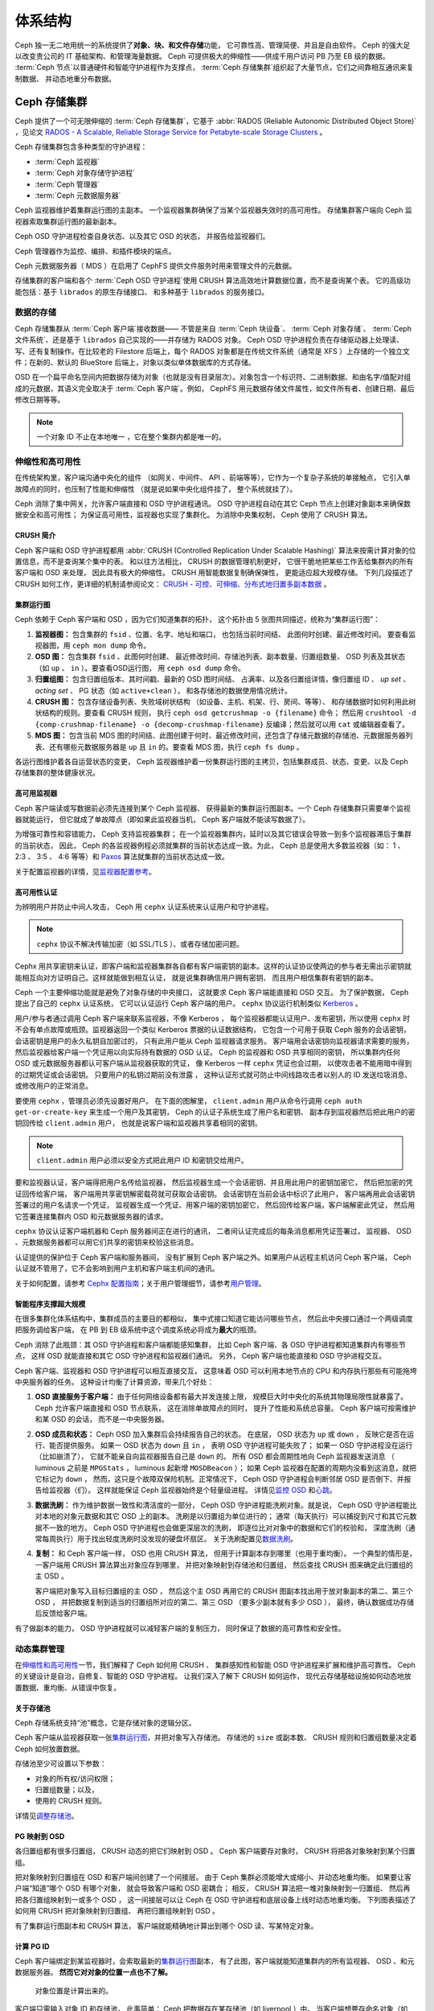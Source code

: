 ==========
 体系结构
==========
.. Architecture

Ceph 独一无二地用统一的系统提供了\ **对象、块、和文件存储**\ 功能，
它可靠性高、管理简便、并且是自由软件。
Ceph 的强大足以改变贵公司的 IT 基础架构、和管理海量数据。
Ceph 可提供极大的伸缩性——供成千用户访问 PB 乃至 EB 级的数据。
:term:`Ceph 节点`\ 以普通硬件和智能守护进程作为支撑点，
:term:`Ceph 存储集群`\ 组织起了大量节点，它们之间靠相互通讯来复制数据、
并动态地重分布数据。

.. image:: images/stack.png


Ceph 存储集群
=============
.. The Ceph Storage Cluster

Ceph 提供了一个可无限伸缩的 :term:`Ceph 存储集群`\ ，它基于 \
:abbr:`RADOS (Reliable Autonomic Distributed Object Store)` ，\
见论文 `RADOS - A Scalable, Reliable Storage Service for Petabyte-scale Storage Clusters`_ 。

Ceph 存储集群包含多种类型的守护进程：

- :term:`Ceph 监视器`
- :term:`Ceph 对象存储守护进程`
- :term:`Ceph 管理器`
- :term:`Ceph 元数据服务器`

.. ditaa::

            +---------------+ +---------------+ +---------------+ +---------------+ 
            |      OSDs     | |    Monitors   | |    Managers   | |      MDS      |
            +---------------+ +---------------+ +---------------+ +---------------+ 

Ceph 监视器维护着集群运行图的主副本。
一个监视器集群确保了当某个监视器失效时的高可用性。
存储集群客户端向 Ceph 监视器索取集群运行图的最新副本。

Ceph OSD 守护进程检查自身状态、以及其它 OSD 的状态，
并报告给监视器们。

Ceph 管理器作为监控、编排、和插件模块的端点。

Ceph 元数据服务器（ MDS ）在启用了 CephFS 提供文件服务时\
用来管理文件的元数据。

存储集群的客户端和各个 :term:`Ceph OSD 守护进程`\
使用 CRUSH 算法高效地计算数据位置，而不是查询某个表。
它的高级功能包括：基于 ``librados`` 的原生存储接口、
和多种基于 ``librados`` 的服务接口。



数据的存储
----------
.. Storing Data

Ceph 存储集群从 :term:`Ceph 客户端`\ 接收数据——
不管是来自 :term:`Ceph 块设备`\ 、 :term:`Ceph 对象存储`\ 、
:term:`Ceph 文件系统`\ 、还是基于 ``librados`` 自己实现的\
——并存储为 RADOS 对象。 Ceph OSD 守护进程负责在存储驱动器上\
处理读、写、还有复制操作。在比较老的 Filestore 后端上，\
每个 RADOS 对象都是在传统文件系统（通常是 XFS ）上\
存储的一个独立文件；在新的、默认的 BlueStore 后端上，\
对象以类似单体数据库的方式存储。

.. ditaa::

           /-----\       +-----+       +-----+
           | obj |------>| {d} |------>| {s} |
           \-----/       +-----+       +-----+
   
            Object         OSD          Drive

OSD 在一个扁平命名空间内把数据存储为对象\
（也就是没有目录层次）。对象包含一个标识符、二进制数据、\
和由名字/值配对组成的元数据，其语义完全取决于
:term:`Ceph 客户端`\ 。例如， CephFS 用元数据存储文件属性，\
如文件所有者、创建日期、最后修改日期等等。


.. ditaa::

           /------+------------------------------+----------------\
           | ID   | Binary Data                  | Metadata       |
           +------+------------------------------+----------------+
           | 1234 | 0101010101010100110101010010 | name1 = value1 |
           |      | 0101100001010100110101010010 | name2 = value2 |
           |      | 0101100001010100110101010010 | nameN = valueN |
           \------+------------------------------+----------------/

.. note:: 一个对象 ID 不止在本地唯一 ，它在整个集群内都是唯一\
   的。



.. index:: architecture; high availability, scalability

伸缩性和高可用性
----------------
.. Scalability and High Availability

在传统架构里，客户端沟通中央化的组件
（如网关、中间件、 API 、前端等等），它作为一个复杂子系统的单接触点，
它引入单故障点的同时，也压制了性能和伸缩性
（就是说如果中央化组件挂了，
整个系统就挂了）。

Ceph 消除了集中网关，允许客户端直接和 OSD 守护进程通讯。
OSD 守护进程自动在其它 Ceph 节点上创建对象副本来\
确保数据安全和高可用性；
为保证高可用性，监视器也实现了集群化。
为消除中央集权制， Ceph 使用了 CRUSH 算法。


.. index:: CRUSH; architecture

CRUSH 简介
~~~~~~~~~~
.. CRUSH Introduction

Ceph 客户端和 OSD 守护进程都用 \
:abbr:`CRUSH (Controlled Replication Under Scalable Hashing)` 算法\
来按需计算对象的位置信息，而不是查询某个集中的表。
和以往方法相比， CRUSH 的数据管理机制更好，
它很干脆地把某些工作丢给集群内的所有客户端和 OSD 来处理，
因此具有极大的伸缩性。 CRUSH 用智能数据复制确保弹性，
更能适应超大规模存储。
下列几段描述了 CRUSH 如何工作，更详细的机制请参阅论文：
`CRUSH - 可控、可伸缩、分布式地归置多副本数据`_ 。


.. index:: architecture; cluster map

集群运行图
~~~~~~~~~~
.. Cluster Map

Ceph 依赖于 Ceph 客户端和 OSD ，因为它们知道集群的拓扑，
这个拓扑由 5 张图共同描述，统称为“集群运行图”：

#. **监视器图：** 包含集群的 ``fsid`` 、位置、名字、地址和端口，
   也包括当前时间结、
   此图何时创建、最近修改时间。
   要查看监视器图，用 ``ceph mon dump`` 命令。

#. **OSD 图：** 包含集群 ``fsid`` 、此图何时创建、
   最近修改时间、存储池列表、副本数量、归置组数量、 OSD 列表\
   及其状态（如 ``up`` 、 ``in`` ）。要查看OSD运行图，
   用 ``ceph osd dump`` 命令。

#. **归置组图：** 包含归置组版本、其时间戳、最新的 OSD 图时间结、
   占满率、以及各归置组详情，像归置组 ID 、 `up set` 、
   `acting set` 、 PG 状态（如 ``active+clean`` ），
   和各存储池的数据使用情况统计。

#. **CRUSH 图：** 包含存储设备列表、失败域树状结构
   （如设备、主机、机架、行、房间、等等）、
   和存储数据时如何利用此树状结构的规则。要查看 CRUSH 规则，
   执行 ``ceph osd getcrushmap -o {filename}`` 命令；
   然后用 ``crushtool -d {comp-crushmap-filename} -o {decomp-crushmap-filename}``
   反编译；然后就可以用 ``cat`` 或编辑器查看了。

#. **MDS 图：** 包含当前 MDS 图的时间结、此图创建于何时、\
   最近修改时间，还包含了存储元数据的存储池、元数据服务器\
   列表、还有哪些元数据服务器是 ``up`` 且 ``in`` 的。要查看
   MDS 图，执行 ``ceph fs dump`` 。

各运行图维护着各自运营状态的变更， Ceph 监视器维护着一份\
集群运行图的主拷贝，包括集群成员、状态、变更、以及
Ceph 存储集群的整体健康状况。


.. index:: high availability; monitor architecture

高可用监视器
~~~~~~~~~~~~
.. High Availability Monitors

Ceph 客户端读或写数据前必须先连接到某个 Ceph 监视器、
获得最新的集群运行图副本。一个 Ceph 存储集群只需要单个监视器就能运行，
但它就成了单故障点（即如果此监视器当机， Ceph 客户端就不能读写数据了）。

为增强可靠性和容错能力， Ceph 支持监视器集群；
在一个监视器集群内，延时以及其它错误会导致一到多个监视器滞后于集群的当前状态，
因此， Ceph 的各监视器例程必须就集群的当前状态达成一致。为此，
Ceph 总是使用大多数监视器（如： 1 、 2:3 、 3:5 、 4:6 等等）\
和 `Paxos`_ 算法就集群的当前状态达成一致。

关于配置监视器的详情，见\ `监视器配置参考`_\ 。


.. index:: architecture; high availability authentication

高可用性认证
~~~~~~~~~~~~
.. High Availability Authentication

为辨明用户并防止中间人攻击， Ceph 用 ``cephx`` 认证系统来\
认证用户和守护进程。

.. note:: ``cephx`` 协议不解决传输加密（如 SSL/TLS ）、或者\
   存储加密问题。

Cephx 用共享密钥来认证，即客户端和监视器集群各自都有\
客户端密钥的副本。这样的认证协议使两边的参与者无需出示密钥\
就能相互向对方证明自己。这样就能做到相互认证，
就是说集群确信用户拥有密钥、
而且用户相信集群有密钥的副本。

Ceph 一个主要伸缩功能就是避免了对象存储的中央接口，
这就要求 Ceph 客户端能直接和 OSD 交互。
为了保护数据， Ceph 提出了自己的 ``cephx`` 认证系统，
它可以认证运行 Ceph 客户端的用户。
``cephx`` 协议运行机制类似 `Kerberos`_ 。

用户/参与者通过调用 Ceph 客户端来联系监视器，不像 Kerberos ，
每个监视器都能认证用户、发布密钥，所以使用 ``cephx`` 时\
不会有单点故障或瓶颈。监视器返回一个\
类似 Kerberos 票据的认证数据结构，
它包含一个可用于获取 Ceph 服务的会话密钥，
会话密钥是用户的永久私钥自加密过的，
只有此用户能从 Ceph 监视器请求服务。
客户端用会话密钥向监视器请求需要的服务，
然后监视器给客户端一个凭证用以向实际持有数据的 OSD 认证。
Ceph 的监视器和 OSD 共享相同的密钥，
所以集群内任何 OSD 或元数据服务器都认可客户端从监视器获取的凭证，
像 Kerberos 一样 ``cephx`` 凭证也会过期，
以使攻击者不能用暗中得到的过期凭证或会话密钥。
只要用户的私钥过期前没有泄露 ，
这种认证形式就可防止中间线路攻击者以别人的 ID 发送垃圾消息、
或修改用户的正常消息。

要使用 ``cephx`` ，管理员必须先设置好用户。
在下面的图解里， ``client.admin`` 用户从命令行调用 ``ceph auth get-or-create-key``
来生成一个用户及其密钥， Ceph 的认证子系统生成了用户名和密钥、
副本存到监视器然后把此用户的密钥回传给 ``client.admin`` 用户，
也就是说客户端和监视器共享着相同的密钥。

.. note:: ``client.admin`` 用户必须以安全方式把此用户 ID 和\
   密钥交给用户。


.. ditaa::

           +---------+     +---------+
           | Client  |     | Monitor |
           +---------+     +---------+
                |  request to   |
                | create a user |
                |-------------->|----------+ create user
                |               |          | and
                |<--------------|<---------+ store key
                | transmit key  |
                |               |



要和监视器认证，客户端得把用户名传给监视器，
然后监视器生成一个会话密钥、并且用此用户的密钥加密它，
然后把加密的凭证回传给客户端，
客户端用共享密钥解密载荷就可获取会话密钥。
会话密钥在当前会话中标识了此用户，
客户端再用此会话密钥签署过的用户名请求一个凭证，
监视器生成一个凭证、用客户端的密钥加密它，
然后回传给客户端，客户端解密此凭证，
然后用它签署连接集群内 OSD 和元数据服务器的请求。


.. ditaa::

           +---------+     +---------+
           | Client  |     | Monitor |
           +---------+     +---------+
                |  authenticate |
                |-------------->|----------+ generate and
                |               |          | encrypt
                |<--------------|<---------+ session key
                | transmit      |
                | encrypted     |
                | session key   |
                |               |
                |-----+ decrypt |
                |     | session |
                |<----+ key     |
                |               |
                |  req. ticket  |
                |-------------->|----------+ generate and
                |               |          | encrypt
                |<--------------|<---------+ ticket
                | recv. ticket  |
                |               |
                |-----+ decrypt |
                |     | ticket  |
                |<----+         |



``cephx`` 协议认证客户端机器和 Ceph 服务器间正在进行的通讯，
二者间认证完成后的每条消息都用凭证签署过，
监视器、 OSD 、元数据服务器都可以用它们共享的密钥来校验这些消息。


.. ditaa::

           +---------+     +---------+     +-------+     +-------+
           |  Client |     | Monitor |     |  MDS  |     |  OSD  |
           +---------+     +---------+     +-------+     +-------+
                |  request to   |              |             |
                | create a user |              |             |
                |-------------->| mon and      |             |
                |<--------------| client share |             |
                |    receive    | a secret.    |             |
                | shared secret |              |             |
                |               |<------------>|             |
                |               |<-------------+------------>|
                |               | mon, mds,    |             |
                | authenticate  | and osd      |             |
                |-------------->| share        |             |
                |<--------------| a secret     |             |
                |  session key  |              |             |
                |               |              |             |
                |  req. ticket  |              |             |
                |-------------->|              |             |
                |<--------------|              |             |
                | recv. ticket  |              |             |
                |               |              |             |
                |   make request (CephFS only) |             |
                |----------------------------->|             |
                |<-----------------------------|             |
                | receive response (CephFS only)             |
                |                                            |
                |                make request                |
                |------------------------------------------->|
                |<-------------------------------------------|
                               receive response


认证提供的保护位于 Ceph 客户端和服务器间，
没有扩展到 Ceph 客户端之外。如果用户从远程主机访问 Ceph 客户端，
Ceph 认证就不管用了，它不会影响到用户主机和客户端主机间的通讯。

关于如何配置，请参考 `Cephx 配置指南`_\ ；关于用户管理细节，\
请参考\ `用户管理`_\ 。


.. index:: architecture; smart daemons and scalability

智能程序支撑超大规模
~~~~~~~~~~~~~~~~~~~~
.. Smart Daemons Enable Hyperscale

在很多集群化体系结构中，集群成员的主要目的都相似，
集中式接口知道它能访问哪些节点，
然后此中央接口通过一个两级调度把服务调给客户端，
在 PB 到 EB 级系统中这个调度系统必将成为\ **最大**\ 的瓶颈。

Ceph 消除了此瓶颈：其 OSD 守护进程和客户端都能感知集群，
比如 Ceph 客户端、各 OSD 守护进程都知道集群内有哪些节点，
这样 OSD 就能直接和其它 OSD 守护进程和监视器们通讯。
另外， Ceph 客户端也能直接和 OSD 守护进程交互。

Ceph 客户端、监视器和 OSD 守护进程可以相互直接交互，
这意味着 OSD 可以利用本地节点的 CPU 和内存\
执行那些有可能拖垮中央服务器的任务。
这种设计均衡了计算资源，带来几个好处：

#. **OSD 直接服务于客户端：** 由于任何网络设备都有最大并发连接上限，
   规模巨大时中央化的系统其物理局限性就暴露了。
   Ceph 允许客户端直接和 OSD 节点联系，
   这在消除单故障点的同时，
   提升了性能和系统总容量。
   Ceph 客户端可按需维护和某 OSD 的会话，
   而不是一中央服务器。

#. **OSD 成员和状态：** Ceph OSD 加入集群后会持续报告自己的状态。
   在底层， OSD 状态为 ``up`` 或 ``down`` ，
   反映它是否在运行、能否提供服务。
   如果一 OSD 状态为 ``down`` 且 ``in`` ，
   表明 OSD 守护进程可能失败了；
   如果一 OSD 守护进程没在运行（比如崩溃了），
   它就不能亲自向监视器报告自己是 ``down`` 的。
   所有 OSD 都会周期性地向 Ceph 监视器发送消息
   （ luminous 之前是 ``MPGStats`` ， luminous 起新增 ``MOSDBeacon`` ）；
   如果 Ceph 监视器在配置的周期内没看到这消息，就把它标记为 ``down`` ，
   然而，这只是个故障双保险机制。正常情况下，
   Ceph OSD 守护进程会判断邻居 OSD 是否倒下、并报告给监视器（们）。
   这样就能保证 Ceph 监视器始终是个轻量级进程。
   详情见\ `监控 OSD`_ 和\ `心跳`_\ 。

#. **数据洗刷：** 作为维护数据一致性和清洁度的一部分，
   Ceph OSD 守护进程能洗刷对象。就是说，
   Ceph OSD 守护进程能比对本地的对象元数据和其它 OSD 上的副本。
   洗刷是以归置组为单位进行的；
   通常（每天执行）可以捕捉到尺寸和其它元数据不一致的地方。
   Ceph OSD 守护进程也会做更深层次的洗刷，
   即逐位比对对象中的数据和它们的校验和，
   深度洗刷（通常每周执行）用于找出轻度洗刷时没发现的硬盘坏扇区。
   关于洗刷配置见\ `数据洗刷`_\ 。

#. **复制：** 和 Ceph 客户端一样， OSD 也用 CRUSH 算法，
   但用于计算副本存到哪里（也用于重均衡）。
   一个典型的情形是，
   一客户端用 CRUSH 算法算出对象应存到哪里，
   并把对象映射到存储池和归置组，
   然后查找 CRUSH 图来确定此归置组的主 OSD 。

   客户端把对象写入目标归置组的主 OSD ，
   然后这个主 OSD 再用它的 CRUSH 图副本\
   找出用于放对象副本的第二、第三个 OSD ，
   并把数据复制到适当的归置组所对应的第二、第三 OSD
   （要多少副本就有多少 OSD ），
   最终，确认数据成功存储后反馈给客户端。


.. ditaa::

             +----------+
             |  Client  |
             |          |
             +----------+
                 *  ^
      Write (1)  |  |  Ack (6)
                 |  |
                 v  *
            +-------------+
            | Primary OSD |
            |             |
            +-------------+
              *  ^   ^  *
    Write (2) |  |   |  |  Write (3)
       +------+  |   |  +------+
       |  +------+   +------+  |
       |  | Ack (4)  Ack (5)|  |
       v  *                 *  v
 +---------------+   +---------------+
 | Secondary OSD |   | Tertiary OSD  |
 |               |   |               |
 +---------------+   +---------------+

有了做副本的能力， OSD 守护进程就可以减轻客户端的复制压力，
同时保证了数据的高可靠性和安全性。


动态集群管理
------------
.. Dynamic Cluster Management

在\ `伸缩性和高可用性`_\ 一节，我们解释了 Ceph 如何用 CRUSH 、
集群感知性和智能 OSD 守护进程来扩展和维护高可靠性。
Ceph 的关键设计是自治，自修复、智能的 OSD 守护进程。
让我们深入了解下 CRUSH 如何运作，
现代云存储基础设施如何动态地放置数据、重均衡、从错误中恢复。


.. index:: architecture; pools

关于存储池
~~~~~~~~~~
.. About Pools

Ceph 存储系统支持“池”概念，它是存储对象的逻辑分区。

Ceph 客户端从监视器获取一张\ `集群运行图`_\ ，并把对象写入存储池。
存储池的 ``size`` 或副本数、 CRUSH 规则和归置组数量决定着
Ceph 如何放置数据。

.. ditaa::

            +--------+  Retrieves  +---------------+
            | Client |------------>|  Cluster Map  |
            +--------+             +---------------+
                 |
                 v      Writes
              /-----\
              | obj |
              \-----/
                 |      To
                 v
            +--------+           +---------------+
            |  Pool  |---------->|  CRUSH Rule   |
            +--------+  Selects  +---------------+


存储池至少可设置以下参数：

- 对象的所有权/访问权限；
- 归置组数量；以及，
- 使用的 CRUSH 规则。

详情见\ `调整存储池`_\ 。


.. index:: architecture; placement group mapping

PG 映射到 OSD
~~~~~~~~~~~~~
.. Mapping PGs to OSDs

各归置组都有很多归置组， CRUSH 动态的把它们映射到 OSD 。
Ceph 客户端要存对象时， CRUSH 将把各对象映射到某个归置组。

把对象映射到归置组在 OSD 和客户端间创建了一个间接层。
由于 Ceph 集群必须能增大或缩小、并动态地重均衡。
如果要让客户端“知道”哪个 OSD 有哪个对象，
就会导致客户端和 OSD 密耦合；
相反， CRUSH 算法把一堆对象映射到一归置组、
然后再把各归置组映射到一或多个 OSD ，
这一间接层可以让 Ceph 在 OSD 守护进程和底层设备上线时动态地重均衡。
下列图表描述了如何用 CRUSH 把对象映射到归置组、
再把归置组映射到 OSD 。

.. ditaa::

           /-----\  /-----\  /-----\  /-----\  /-----\
           | obj |  | obj |  | obj |  | obj |  | obj |
           \-----/  \-----/  \-----/  \-----/  \-----/
              |        |        |        |        |
              +--------+--------+        +---+----+
              |                              |
              v                              v
   +-----------------------+      +-----------------------+
   |  Placement Group #1   |      |  Placement Group #2   |
   |                       |      |                       |
   +-----------------------+      +-----------------------+
               |                              |
               |      +-----------------------+---+
        +------+------+-------------+             |
        |             |             |             |
        v             v             v             v
   /----------\  /----------\  /----------\  /----------\
   |          |  |          |  |          |  |          |
   |  OSD #1  |  |  OSD #2  |  |  OSD #3  |  |  OSD #4  |
   |          |  |          |  |          |  |          |
   \----------/  \----------/  \----------/  \----------/

有了集群运行图副本和 CRUSH 算法，
客户端就能精确地计算出到哪个 OSD 读、写某特定对象。


.. index:: architecture; calculating PG IDs

计算 PG ID
~~~~~~~~~~
.. Calculating PG IDs

Ceph 客户端绑定到某监视器时，会索取最新的\ `集群运行图`_\ 副本，
有了此图，客户端就能知道集群内的所有监视器、 OSD 、和元数据服务器。
**然而它对对象的位置一点也不了解。**

.. epigraph::

	对象位置是计算出来的。


客户端只需输入对象 ID 和存储池，
此事简单： Ceph 把数据存在某存储池（如 liverpool ）中。
当客户端想要存命名对象（如 john 、 paul 、 george 、 ringo 等等）时，
它用对象名计算归置组（一个哈希值）、 OSD 号、存储池。
Ceph 按下列步骤计算 PG ID 。

#. 客户端输入存储池名和对象 ID （如 pool="liverpool" 和
   object-id="john" ）；
#. CRUSH 拿到对象 ID 并哈希它；
#. CRUSH 用 OSD 数（如 ``58`` ）对哈希值取模，这就是归置组 ID ；
#. CRUSH 根据存储池名取得存储池 ID （如liverpool = ``4`` ）；
#. CRUSH 把存储池 ID 加到PG ID（如 ``4.58`` ）之前。

计算对象位置远快于查询定位， \
:abbr:`CRUSH (Controlled Replication Under Scalable Hashing)`
算法允许客户端计算对象\ *应该*\ 存到哪里，并允许客户端连接\
存储此主 OSD 来存储或检索对象。


.. index:: architecture; PG Peering

互联和子集
~~~~~~~~~~
.. Peering and Sets

在前面的章节中，我们注意到 OSD 守护进程相互检查心跳并回馈给监视器；
它们的另一行为叫“互联（ peering ）”，
这是一种把一归置组内所有对象（及其元数据）所在的 OSD
带到一致状态的过程。
事实上， OSD 守护进程会向监视器\ `报告互联失败`_\ ，
互联问题一般会自行恢复，
然而如果问题一直持续，
你也许得参照\ `互联失败排障`_\ 解决。

.. Note:: 对状态达成一致并不意味着 PG 持有最新内容。

Ceph 存储集群被设计为至少存储两份（即 ``size = 2`` ），
这是保证数据安全的最小需求。
为保证高可靠性， Ceph 存储集群应该至少保存一对象的两个副本
（如 ``size = 3`` 且 ``min size = 2`` ），
这样才能在 ``degraded`` 状态下持续运行的同时、仍然能维持数据安全。

回想前面\ `智能程序支撑超大规模`_\ 中的图表，
我们没明确地提 OSD 守护进程的名字（如 ``osd.0`` 、 ``osd.1`` 等等），
而是称之为\ *主*\ 、\ *次*\ 、以此类推。按惯例，
*主 OSD* 是 *Acting set* 中的第一个 OSD ，
而且它负责协调各归置组的互联进程，
所以称之为\ *主 OSD* ；也\ *只有它*\ 会接受客户端\
到某归置组的初始写入请求。

当一系列 OSD 负责一归置组时，
这一系列的 OSD 就成为一个 *Acting Set* 。
一个 *acting set* 可对应当前负责此归置组的一些 OSD ，
或者说一些 OSD 在一些时间结上负责某个特定归置组。

OSD 守护进程作为 *acting set* 的一部分，
不一定总在 ``up`` 状态。当一 OSD 在 *acting set* 中是 ``up`` 状态时，
它就是 ``up set`` 的一部分。 ``up set`` 是个重要特征，
因为某 OSD 失败时 Ceph 会把 PG 映射到其他 OSD 。

.. note:: 在某 PG 的 *acting set* 中包含了 ``osd.25`` 、 ``osd.32``
   和 ``osd.61`` ，第一个 ``osd.25`` 是主 OSD ，如果它失败了，
   第二个 ``osd.32`` 就成为主 OSD ，
   ``osd.25`` 会被移出 *up set* 。


.. index:: architecture; Rebalancing

重均衡
~~~~~~
.. Rebalancing

你向 Ceph 存储集群新增一 OSD 守护进程时，
集群运行图就要用新增的 OSD 更新。回想\ `计算 PG ID`_ ，
这个动作会更改集群运行图，
因此也改变了对象位置，因为计算时的输入条件变了。
下面的图描述了重均衡过程（此图很粗略，
因为在大型集群里变动幅度小的多），
是其中的一些而不是所有 PG 都从已有 OSD （ OSD 1 和 2 ）迁移到新 OSD （ OSD 3 ）。
即使在重均衡中， CRUSH 都是稳定的，很多归置组仍维持最初的配置，
且各 OSD 都腾出了些空间，
所以重均衡完成后新 OSD 上不会有到突增负载。


.. ditaa::

           +--------+     +--------+
   Before  |  OSD 1 |     |  OSD 2 |
           +--------+     +--------+
           |  PG #1 |     | PG #6  |
           |  PG #2 |     | PG #7  |
           |  PG #3 |     | PG #8  |
           |  PG #4 |     | PG #9  |
           |  PG #5 |     | PG #10 |
           +--------+     +--------+

           +--------+     +--------+     +--------+
    After  |  OSD 1 |     |  OSD 2 |     |  OSD 3 |
           +--------+     +--------+     +--------+
           |  PG #1 |     | PG #7  |     |  PG #3 |
           |  PG #2 |     | PG #8  |     |  PG #6 |
           |  PG #4 |     | PG #10 |     |  PG #9 |
           |  PG #5 |     |        |     |        |
           |        |     |        |     |        |
           +--------+     +--------+     +--------+


.. index:: architecture; Data Scrubbing

数据一致性
~~~~~~~~~~
.. Data Consistency

作为维护数据一致性和清洁度的一种职能，
OSD 也会洗刷归置组内的对象，也就是说，
OSD 会比较归置组内位于不同 OSD 上同一对象副本的元数据。\
洗刷（通常每天执行）是为捕获 OSD 缺陷和文件系统错误，\
通常能反映出硬件问题；OSD 也会进行深度洗刷：\
按位比较对象内的数据；深度洗刷（通常每周执行）是为了\
捕捉在轻度洗刷时没有出现的、驱动器上的坏块。

关于数据洗刷的配置见\ `数据洗刷`_\ 。




.. index:: erasure coding

纠删编码
--------
.. Erasure Coding

纠删码存储池把各对象存储为 ``K+M`` 个数据块，
其中有 ``K`` 个数据块和 ``M`` 个编码块。
此存储池的尺寸为 ``K+M`` ，这样各块被存储到位于 acting set 中的 OSD ，
块的位置也作为对象属性保存下来了。

比如，可以创建一个使用 5 个 OSD 的纠删码存储池\
（ ``K+M = 5`` ）并能容忍其中两个丢失（ ``M = 2`` ）。


读出和写入编码块
~~~~~~~~~~~~~~~~
.. Reading and Writing Encoded Chunks

当包含 ``ABCDEFGHI`` 的对象 **NYAN** 被写入存储池时，
纠删编码功能把内容分割为三个数据块，只是简单地切割为三份：
第一份包含 ``ABC`` 、第二份是 ``DEF`` 、最后是 ``GHI`` ，
若内容长度不是 ``K`` 的倍数则需填充；
此功能还会创建两个编码块：第四个是 ``YXY`` 、第五个是 ``QGC`` ，
各块分别存入 acting set 中的 OSD 内。
这些块以相同的名字（ **NYAN** ）存入对象、但是位于不同的 OSD 上；
分块顺序也必须保留，被存储为对象的一个属性（ ``shard_t`` ）追加到名字后面。
包含 ``ABC`` 的块 1 存储在 **OSD5** 上、
包含 ``YXY`` 的块 4 存储在 **OSD3** 上。


.. ditaa::

                            +-------------------+
                       name |       NYAN        |
                            +-------------------+
                    content |     ABCDEFGHI     |
                            +--------+----------+
                                     |
                                     |
                                     v
                              +------+------+
              +---------------+ encode(3,2) +-----------+
              |               +--+--+---+---+           |
              |                  |  |   |               |
              |          +-------+  |   +-----+         |
              |          |          |         |         |
           +--v---+   +--v---+   +--v---+  +--v---+  +--v---+
     name  | NYAN |   | NYAN |   | NYAN |  | NYAN |  | NYAN |
           +------+   +------+   +------+  +------+  +------+
    shard  |  1   |   |  2   |   |  3   |  |  4   |  |  5   |
           +------+   +------+   +------+  +------+  +------+
  content  | ABC  |   | DEF  |   | GHI  |  | YXY  |  | QGC  |
           +--+---+   +--+---+   +--+---+  +--+---+  +--+---+
              |          |          |         |         |
              |          |          v         |         |
              |          |       +--+---+     |         |
              |          |       | OSD1 |     |         |
              |          |       +------+     |         |
              |          |                    |         |
              |          |       +------+     |         |
              |          +------>| OSD2 |     |         |
              |                  +------+     |         |
              |                               |         |
              |                  +------+     |         |
              |                  | OSD3 |<----+         |
              |                  +------+               |
              |                                         |
              |                  +------+               |
              |                  | OSD4 |<--------------+
              |                  +------+
              |
              |                  +------+
              +----------------->| OSD5 |
                                 +------+


从纠删码存储池中读取 **NYAN** 对象时，解码功能会读取三个块：
包含 ``ABC`` 的块 1 ，包含 ``GHI`` 的块 3 和\
包含 ``YXY`` 的块 4 ，然后重建对象的原始内容 ``ABCDEFGHI`` 。
解码功能被告知块 2 和 5 丢失了（被称为“擦除”），
块 5 不可读是因为 **OSD4** 出局了；
**OSD2** 是最慢的，其数据未被采纳。
只要有三块读出就可以成功调用解码功能。

.. ditaa::

	                         +-------------------+
	                    name |       NYAN        |
	                         +-------------------+
	                 content |     ABCDEFGHI     |
	                         +---------+---------+
	                                   ^
	                                   |
	                                   |
	                           +-------+-------+
	                           |  decode(3,2)  |
	            +------------->+  erasures 2,5 +<-+
	            |              |               |  |
	            |              +-------+-------+  |
	            |                      ^          |
	            |                      |          |
	            |                      |          |
	         +--+---+   +------+   +---+--+   +---+--+
	   name  | NYAN |   | NYAN |   | NYAN |   | NYAN |
	         +------+   +------+   +------+   +------+
	  shard  |  1   |   |  2   |   |  3   |   |  4   |
	         +------+   +------+   +------+   +------+
	content  | ABC  |   | DEF  |   | GHI  |   | YXY  |
	         +--+---+   +--+---+   +--+---+   +--+---+
	            ^          .          ^          ^
	            |    TOO   .          |          |
	            |    SLOW  .       +--+---+      |
	            |          ^       | OSD1 |      |
	            |          |       +------+      |
	            |          |                     |
	            |          |       +------+      |
	            |          +-------| OSD2 |      |
	            |                  +------+      |
	            |                                |
	            |                  +------+      |
	            |                  | OSD3 |------+
	            |                  +------+
	            |
	            |                  +------+
	            |                  | OSD4 | OUT
	            |                  +------+
	            |
	            |                  +------+
	            +------------------| OSD5 |
	                               +------+


被中断的完全重写
~~~~~~~~~~~~~~~~
.. Interrupted Full Writes

在纠删码存储池中， up set 中的主 OSD 接受所有写操作，
它负责把载荷编码为 ``K+M`` 个块并发送给其它 OSD 。
它也负责维护归置组日志的一份权威版本。

在下图中，已创建了一个参数为 ``K = 2, M = 1`` 的\
纠删编码归置组，存储在三个 OSD 上，两个存储 ``K`` 、
一个存 ``M`` 。此归置组的 acting set 由 **OSD 1** 、 **OSD 2** 、
**OSD 3** 组成。一个对象已被编码并存进了各 OSD ：
块 ``D1v1`` （即数据块号为 1 ，版本为 1 ）在 **OSD 1** 上、
``D2v1`` 在 **OSD 2** 上、 ``C1v1`` （即编码块号为 1 ，
版本为 1 ）在 **OSD 3** 上。各 OSD 上的归置组日志都相同\
（即 ``1,1`` ，表明 epoch 为 1 ，版本为 1 ）。


.. ditaa::

     Primary OSD

   +-------------+
   |    OSD 1    |             +-------------+
   |         log |  Write Full |             |
   |  +----+     |<------------+ Ceph Client |
   |  |D1v1| 1,1 |      v1     |             |
   |  +----+     |             +-------------+
   +------+------+
          |
          |
          |          +-------------+
          |          |    OSD 2    |
          |          |         log |
          +--------->+  +----+     |
          |          |  |D2v1| 1,1 |
          |          |  +----+     |
          |          +-------------+
          |
          |          +-------------+
          |          |    OSD 3    |
          |          |         log |
          +--------->|  +----+     |
                     |  |C1v1| 1,1 |
                     |  +----+     |
                     +-------------+

**OSD 1** 是主的，它从客户端收到了 **WRITE FULL** 请求，\
这意味着净载荷将会完全取代此对象，而非部分覆盖。\
此对象的版本 2 （ v2 ）将被创建以取代版本 1 （ v1 ）。
**OSD 1** 把净载荷编码为三块： ``D1v2`` （即数据块号 1 、版本 2 ）将存入 **OSD 1** 、
``D2v2`` 在 **OSD 2** 上、
``C1v2`` （即编码块号 1 版本 2 ）在 **OSD 3** 上，\
各块分别被发往目标 OSD ，包括主 OSD ，\
它除了存储块还负责处理写操作和维护归置组日志的权威版本。\
当某个 OSD 收到写入块的指令消息后，\
它也会新建一条归置组日志来反映变更，比如，\
在 **OSD 3** 存储 ``C1v2`` 时它也会把 ``1,2``
（即 epoch 为 1 、版本为 2 ）写入它自己的日志。\
因为 OSD 们是异步工作的，当某些块还“飞着”时（像 ``D2v2`` ），\
其它的可能已经被确认并持久化到驱动器上了\
（像 ``C1v1`` 和 ``D1v1`` ）。

.. ditaa::

     Primary OSD

   +-------------+
   |    OSD 1    |
   |         log |
   |  +----+     |             +-------------+
   |  |D1v2| 1,2 |  Write Full |             |
   |  +----+     +<------------+ Ceph Client |
   |             |      v2     |             |
   |  +----+     |             +-------------+
   |  |D1v1| 1,1 |
   |  +----+     |
   +------+------+
          |
          |
          |           +------+------+
          |           |    OSD 2    |
          |  +------+ |         log |
          +->| D2v2 | |  +----+     |
          |  +------+ |  |D2v1| 1,1 |
          |           |  +----+     |
          |           +-------------+
          |
          |           +-------------+
          |           |    OSD 3    |
          |           |         log |
          |           |  +----+     |
          |           |  |C1v2| 1,2 |
          +---------->+  +----+     |
                      |             |
                      |  +----+     |
                      |  |C1v1| 1,1 |
                      |  +----+     |
                      +-------------+


如果一切顺利，各块被证实已在 acting set 中的 OSD 上了，
日志的 ``last_complete`` 指针就会从 ``1,1`` 改为指向 ``1,2`` 。

.. ditaa::

     Primary OSD

   +-------------+
   |    OSD 1    |
   |         log |
   |  +----+     |             +-------------+
   |  |D1v2| 1,2 |  Write Full |             |
   |  +----+     +<------------+ Ceph Client |
   |             |      v2     |             |
   |  +----+     |             +-------------+
   |  |D1v1| 1,1 |
   |  +----+     |
   +------+------+
          |
          |           +-------------+
          |           |    OSD 2    |
          |           |         log |
          |           |  +----+     |
          |           |  |D2v2| 1,2 |
          +---------->+  +----+     |
          |           |             |
          |           |  +----+     |
          |           |  |D2v1| 1,1 |
          |           |  +----+     |
          |           +-------------+
          |
          |           +-------------+
          |           |    OSD 3    |
          |           |         log |
          |           |  +----+     |
          |           |  |C1v2| 1,2 |
          +---------->+  +----+     |
                      |             |
                      |  +----+     |
                      |  |C1v1| 1,1 |
                      |  +----+     |
                      +-------------+


最后，用于存储对象前一版本的文件就可以删除了：
**OSD 1** 上的 ``D1v1`` 、 **OSD 2** 上的 ``D2v1`` 和
**OSD 3** 上的 ``C1v1`` 。

.. ditaa::

     Primary OSD

   +-------------+
   |    OSD 1    |
   |         log |
   |  +----+     |
   |  |D1v2| 1,2 |
   |  +----+     |
   +------+------+
          |
          |
          |          +-------------+
          |          |    OSD 2    |
          |          |         log |
          +--------->+  +----+     |
          |          |  |D2v2| 1,2 |
          |          |  +----+     |
          |          +-------------+
          |
          |          +-------------+
          |          |    OSD 3    |
          |          |         log |
          +--------->|  +----+     |
                     |  |C1v2| 1,2 |
                     |  +----+     |
                     +-------------+


但是意外发生了，如果 **OSD 1** 挂了、同时 ``D2v2`` 仍飞着，
此对象的版本 2 一部分已被写入了： **OSD 3** 有一块但是不足以恢复；
它丢失了两块： ``D1v2`` 和 ``D2v2`` ，并且纠删编码参数
``K = 2`` 、 ``M = 1`` 要求至少有两块可用才能重建出第三块。
**OSD 4** 成为新的主 OSD ，它发现 ``last_complete`` 日志条目\
（即在此条目之前，已知所有对象都位于所有前任 acting set 中的
OSD 上、且可用）是 ``1,1`` 那么它将是新权威日志的头条。

.. ditaa::

   +-------------+
   |    OSD 1    |
   |   (down)    |
   | c333        |
   +------+------+
          |
          |           +-------------+
          |           |    OSD 2    |
          |           |         log |
          |           |  +----+     |
          +---------->+  |D2v1| 1,1 |
          |           |  +----+     |
          |           |             |
          |           +-------------+
          |
          |           +-------------+
          |           |    OSD 3    |
          |           |         log |
          |           |  +----+     |
          |           |  |C1v2| 1,2 |
          +---------->+  +----+     |
                      |             |
                      |  +----+     |
                      |  |C1v1| 1,1 |
                      |  +----+     |
                      +-------------+
     Primary OSD
   +-------------+
   |    OSD 4    |
   |         log |
   |             |
   |         1,1 |
   |             |
   +------+------+



在 **OSD 3** 上发现的日志条目 1,2 与 **OSD 4** 上新的权威日志有分歧：
它将被忽略、且包含 ``C1v2`` 块的文件也被删除。
``D1v1`` 块将在洗刷期间通过纠删码库的 ``decode`` 解码功能重建，
并存储到新的主 **OSD 4** 上。


.. ditaa::

     Primary OSD

   +-------------+
   |    OSD 4    |
   |         log |
   |  +----+     |
   |  |D1v1| 1,1 |
   |  +----+     |
   +------+------+
          ^
          |
          |          +-------------+
          |          |    OSD 2    |
          |          |         log |
          +----------+  +----+     |
          |          |  |D2v1| 1,1 |
          |          |  +----+     |
          |          +-------------+
          |
          |          +-------------+
          |          |    OSD 3    |
          |          |         log |
          +----------|  +----+     |
                     |  |C1v1| 1,1 |
                     |  +----+     |
                     +-------------+

   +-------------+
   |    OSD 1    |
   |   (down)    |
   | c333        |
   +-------------+

详情见\ `纠删码笔记`_\ 。




缓存分级
--------
.. Cache Tiering

对于后端存储层上的部分热点数据，
缓存层能向 Ceph 客户端提供更好的 IO 性能。
缓存分层包括创建由相对高速、昂贵的存储设备\
（如固态硬盘）组成的存储池，并配置为缓存层；
以及一个后端存储池，可以用纠删码编码的或者相对低速、便宜的设备，
作为经济存储层。 Ceph 对象管理器会决定往哪里放置对象，
分层代理决定何时把缓存层的对象刷回后端存储层。
所以缓存层和后端存储层对 Ceph 客户端来说是完全透明的。


.. ditaa::

           +-------------+
           | Ceph Client |
           +------+------+
                  ^
     Tiering is   |
    Transparent   |              Faster I/O
        to Ceph   |           +---------------+
     Client Ops   |           |               |
                  |    +----->+   Cache Tier  |
                  |    |      |               |
                  |    |      +-----+---+-----+
                  |    |            |   ^
                  v    v            |   |   Active Data in Cache Tier
           +------+----+--+         |   |
           |   Objecter   |         |   |
           +-----------+--+         |   |
                       ^            |   |   Inactive Data in Storage Tier
                       |            v   |
                       |      +-----+---+-----+
                       |      |               |
                       +----->|  Storage Tier |
                              |               |
                              +---------------+
                                 Slower I/O

详情见\ `缓存分级`_\ 。请注意，分级缓存需要一定的技巧，\
现在还不建议采用。


.. index:: Extensibility, Ceph Classes

扩展 Ceph
---------
.. Extending Ceph

你可以用 'Ceph Classes' 共享对象类来扩展 Ceph 功能，
Ceph 会动态地载入位于 ``osd class dir`` 目录下的 ``.so`` 类文件\
（即默认的 ``$libdir/rados-classes`` ）。如果你实现了一个类，
就可以创建新的对象方法去调用 Ceph 对象存储内的原生方法、
或者公用库或自建库里的其它类方法。

写入时， Ceph 类能调用原生或类方法，对入栈数据执行任意操作、
生成最终写事务，
并由 Ceph 原子地应用。

读出时， Ceph 类能调用原生或类方法，对出栈数据执行任意操作、
把数据返回给客户端。


.. topic:: Ceph 类实例

   一个为内容管理系统写的类可能要实现如下功能，
   它要展示特定尺寸和长宽比的位图，
   所以入栈图片要裁剪为特定长宽比、
   缩放它、并嵌入个不可见的版权或水印用于保护知识产权；
   然后把生成的位图保存为对象。

典型的实现见 ``src/objclass/objclass.h`` 、
``src/fooclass.cc`` 、和 ``src/barclass`` 。


小结
----
.. Summary

Ceph 存储集群是动态的——像个生物体。
尽管很多存储应用不能完全利用一台普通服务器上的 CPU 和 RAM 资源，
但是 Ceph 能。从心跳到互联、到重均衡、再到错误恢复，
Ceph 都把客户端（和中央网关，但在 Ceph 架构中不存在）解脱了，
用 OSD 的计算资源完成此工作。
参考前面的\ `硬件推荐`_\ 和\ `网络配置参考`_\ 理解前述概念，
就不难理解 Ceph 如何利用计算资源了。


.. index:: Ceph Protocol, librados

Ceph 协议
=========
.. Ceph Protocol

Ceph 客户端用原生协议和存储集群交互，
Ceph 把此功能封装进了 ``librados`` 库，这样你就能创建自己的定制客户端了，
下图描述了基本架构。

.. ditaa::

            +---------------------------------+
            |  Ceph Storage Cluster Protocol  |
            |           (librados)            |
            +---------------------------------+
            +---------------+ +---------------+
            |      OSDs     | |    Monitors   |
            +---------------+ +---------------+


原生协议和 ``librados``
-----------------------
.. Native Protocol and ``librados``

现代程序都需要可异步通讯的简单对象存储接口。
Ceph 存储集群提供了一个有异步通讯能力的简单对象存储接口，
此接口提供了直接写入、并行访问集群的功能。

- 存储池操作；
- 快照和写时复制克隆；
- 读/写对象；
  - 创建或删除；
  - 整个对象或某个字节范围；
  - 追加或裁截；
- 创建/设置/获取/删除扩展属性；
- 创建/设置/获取/删除键/值对；
- 混合操作和双重确认；
- 对象类。


.. index:: architecture; watch/notify

对象关注/通知
-------------
.. Object Watch/Notify

客户端可以注册对某个对象的持续兴趣，
并使到主 OSD 的会话保持活跃。客户端可以发送一通知消息和载荷给所有关注者、
并可收集关注者的接收通知。
这个功能使得客户端可把任意对象用作同步/通讯通道。


.. ditaa::

           +----------+     +----------+     +----------+     +---------------+
           | Client 1 |     | Client 2 |     | Client 3 |     | OSD:Object ID |
           +----------+     +----------+     +----------+     +---------------+
                 |                |                |                  |
                 |                |                |                  |
                 |                |  Watch Object  |                  |
                 |--------------------------------------------------->|
                 |                |                |                  |
                 |<---------------------------------------------------|
                 |                |   Ack/Commit   |                  |
                 |                |                |                  |
                 |                |  Watch Object  |                  |
                 |                |---------------------------------->|
                 |                |                |                  |
                 |                |<----------------------------------|
                 |                |   Ack/Commit   |                  |
                 |                |                |   Watch Object   |
                 |                |                |----------------->|
                 |                |                |                  |
                 |                |                |<-----------------|
                 |                |                |    Ack/Commit    |
                 |                |     Notify     |                  |
                 |--------------------------------------------------->|
                 |                |                |                  |
                 |<---------------------------------------------------|
                 |                |     Notify     |                  |
                 |                |                |                  |
                 |                |<----------------------------------|
                 |                |     Notify     |                  |
                 |                |                |<-----------------|
                 |                |                |      Notify      |
                 |                |       Ack      |                  |
                 |----------------+---------------------------------->|
                 |                |                |                  |
                 |                |       Ack      |                  |
                 |                +---------------------------------->|
                 |                |                |                  |
                 |                |                |        Ack       |
                 |                |                |----------------->|
                 |                |                |                  |
                 |<---------------+----------------+------------------|
                 |                     Complete


.. index:: architecture; Striping

数据条带化
----------
.. Data Striping

存储设备都有吞吐量限制，它会影响性能和伸缩性，
所以存储系统一般都支持\ `条带化`_\
（把连续的信息分段存储于多个设备）以增加吞吐量和性能。
数据条带化最常见于 `RAID`_ 中，
RAID 中最接近 Ceph 条带化方式的是 `RAID 0`_ 、或者条带化的卷，
Ceph 的条带化提供了像 RAID 0 一样的吞吐量、
像 N 路 RAID 镜像一样的可靠性、和更快的恢复。

Ceph 提供了三种类型的客户端：块设备、文件系统和对象存储。
一个 Ceph 客户端把展现给用户的数据格式（一块设备映像、
REST 风格对象、 CephFS 文件系统目录）转换为可存储于
Ceph 存储集群的对象。

.. tip:: 在 Ceph 存储集群内存储的那些对象是没条带化的。
   Ceph 对象存储、 Ceph 块设备、和 Ceph 文件系统把他们的数据\
   条带化为 Ceph 存储集群内的对象，客户端通过 ``librados``
   直接写入 Ceph 存储集群前必须先自己条带化（和并行 I/O ）\
   才能享用这些优势。

最简单的 Ceph 条带化格式就是拆分为一个对象。
Ceph 客户端分散地把条带单元写入 Ceph 存储集群的对象，
直到对象容量达到上限，才会再创建另一个对象存储未完的数据。
这种最简单的条带化对小个儿的块设备映像、
S3 、 Swift 对象或 CephFS 文件来说也许足够了；
然而这种简单的形式不能最大化 Ceph 在归置组间分布数据的能力，
也不能最大化性能。下图描述了条带化的最简形式：

.. ditaa::

                        +---------------+
                        |  Client Data  |
                        |     Format    |
                        | cCCC          |
                        +---------------+
                                |
                       +--------+-------+
                       |                |
                       v                v
                 /-----------\    /-----------\
                 | Begin cCCC|    | Begin cCCC|
                 | Object  0 |    | Object  1 |
                 +-----------+    +-----------+
                 |  stripe   |    |  stripe   |
                 |  unit 1   |    |  unit 5   |
                 +-----------+    +-----------+
                 |  stripe   |    |  stripe   |
                 |  unit 2   |    |  unit 6   |
                 +-----------+    +-----------+
                 |  stripe   |    |  stripe   |
                 |  unit 3   |    |  unit 7   |
                 +-----------+    +-----------+
                 |  stripe   |    |  stripe   |
                 |  unit 4   |    |  unit 8   |
                 +-----------+    +-----------+
                 | End cCCC  |    | End cCCC  |
                 | Object 0  |    | Object 1  |
                 \-----------/    \-----------/


如果要处理大尺寸图像、大个 S3 或 Swift 对象（如视频）、
或大个的 CephFS 目录，你就能看到条带化到一个对象集合内的\
多个对象能带来显著的读/写性能提升；
当客户端能把条带单元并行地写入相应对象时，
才会有优越的写性能。因为对象映射到了很多不同的归置组、
然后对应不同 OSD ，每个写入操作都可以并行地以最大速度执行。
到驱动器的写入受限于磁头移动（如每次寻道要 6ms ）、
单个存储驱动器的带宽（如 100MB/s ），
Ceph 把写入散布到多个对象（它们映射到了不同归置组和 OSD ），
这样可减少每个驱动器的寻道次数、
并联合多个驱动器的吞吐量，
以达到更高的写（或读）速度。

.. note:: 条带化独立于对象复制。因为 CRUSH 会\
   在 OSD 间复制对象，数据条带是自动被复制的。

在下图中，客户端数据条带化到一个对象集
（下图中的 ``object set 1`` ），它包含 4 个对象，其中，
第一个条带单元是 ``object 0`` 的 ``stripe unit 0`` 、
第四个条带是 ``object 3`` 的 ``stripe unit 3`` ，
写完第四个条带，客户端要确认对象集是否满了。
如果对象集没满，客户端再从第一个对象起写入条带\
（下图中的 ``object 0`` ）；如果对象集满了，
客户端就得创建新对象集（下图的 ``object set 2`` ），
然后从新对象集中的第一个对象（下图中的 ``object 4`` ）\
起开始写入第一个条带（ ``stripe unit 16`` ）。

.. ditaa::

                          +---------------+
                          |  Client Data  |
                          |     Format    |
                          | cCCC          |
                          +---------------+
                                  |
       +-----------------+--------+--------+-----------------+
       |                 |                 |                 |     +--\
       v                 v                 v                 v        |
 /-----------\     /-----------\     /-----------\     /-----------\  |
 | Begin cCCC|     | Begin cCCC|     | Begin cCCC|     | Begin cCCC|  |
 | Object 0  |     | Object  1 |     | Object  2 |     | Object  3 |  |
 +-----------+     +-----------+     +-----------+     +-----------+  |
 |  stripe   |     |  stripe   |     |  stripe   |     |  stripe   |  |
 |  unit 0   |     |  unit 1   |     |  unit 2   |     |  unit 3   |  |
 +-----------+     +-----------+     +-----------+     +-----------+  |
 |  stripe   |     |  stripe   |     |  stripe   |     |  stripe   |  +-\
 |  unit 4   |     |  unit 5   |     |  unit 6   |     |  unit 7   |    | Object
 +-----------+     +-----------+     +-----------+     +-----------+    +- Set
 |  stripe   |     |  stripe   |     |  stripe   |     |  stripe   |    |   1
 |  unit 8   |     |  unit 9   |     |  unit 10  |     |  unit 11  |  +-/
 +-----------+     +-----------+     +-----------+     +-----------+  |
 |  stripe   |     |  stripe   |     |  stripe   |     |  stripe   |  |
 |  unit 12  |     |  unit 13  |     |  unit 14  |     |  unit 15  |  |
 +-----------+     +-----------+     +-----------+     +-----------+  |
 | End cCCC  |     | End cCCC  |     | End cCCC  |     | End cCCC  |  |
 | Object 0  |     | Object 1  |     | Object 2  |     | Object 3  |  |
 \-----------/     \-----------/     \-----------/     \-----------/  |
                                                                      |
                                                                   +--/

                                                                   +--\
                                                                      |
 /-----------\     /-----------\     /-----------\     /-----------\  |
 | Begin cCCC|     | Begin cCCC|     | Begin cCCC|     | Begin cCCC|  |
 | Object  4 |     | Object  5 |     | Object  6 |     | Object  7 |  |
 +-----------+     +-----------+     +-----------+     +-----------+  |
 |  stripe   |     |  stripe   |     |  stripe   |     |  stripe   |  |
 |  unit 16  |     |  unit 17  |     |  unit 18  |     |  unit 19  |  |
 +-----------+     +-----------+     +-----------+     +-----------+  |
 |  stripe   |     |  stripe   |     |  stripe   |     |  stripe   |  +-\
 |  unit 20  |     |  unit 21  |     |  unit 22  |     |  unit 23  |    | Object
 +-----------+     +-----------+     +-----------+     +-----------+    +- Set
 |  stripe   |     |  stripe   |     |  stripe   |     |  stripe   |    |   2
 |  unit 24  |     |  unit 25  |     |  unit 26  |     |  unit 27  |  +-/
 +-----------+     +-----------+     +-----------+     +-----------+  |
 |  stripe   |     |  stripe   |     |  stripe   |     |  stripe   |  |
 |  unit 28  |     |  unit 29  |     |  unit 30  |     |  unit 31  |  |
 +-----------+     +-----------+     +-----------+     +-----------+  |
 | End cCCC  |     | End cCCC  |     | End cCCC  |     | End cCCC  |  |
 | Object 4  |     | Object 5  |     | Object 6  |     | Object 7  |  |
 \-----------/     \-----------/     \-----------/     \-----------/  |
                                                                      |
                                                                   +--/

三个重要变量决定着 Ceph 如何条带化数据：

- **对象尺寸：** Ceph 存储集群里的对象有最大可配置尺寸
  （如 2MB 、 4MB 等等），对象尺寸必须足够大才能容纳很多条带单元、
  而且应该是条带单元的整数倍。

- **条带宽度：** 条带都有可配置的单位尺寸（如 64KB ）。
  Ceph 客户端把数据等分成适合写入对象的条带单元，
  除了最后一个。条带宽度应该是对象尺寸的分数片段，
  这样对象才能包含很多条带单元。

- **条带数量：** Ceph 客户端把一系列条带单元写入由条带数量所\
  确定的一系列对象，
  这一系列的对象称为一个对象集。
  客户端写到对象集内的最后一个对象时，
  再返回到第一个。

.. important:: 把集群投入生产环境前要先测试条带化配置，因为\
   把数据条带化到对象中之后这些参数就\ **不可**\ 更改了。

Ceph 客户端把数据等分为条带单元并映射到对象后，
用 CRUSH 算法把对象映射到归置组、归置组映射到 OSD ，
然后才能以文件形式存储到硬盘上。

.. note:: 因为客户端写入单个存储池，条带为对象的所有数据也被\
   映射到同一存储池内的归置组，所以它们要共享相同的 CRUSH 图\
   和相同的访问权限。



.. index:: architecture; Ceph Clients

Ceph 客户端
===========
.. Ceph Clients

Ceph 客户端包括数种服务接口，有：

- **块设备：** :term:`Ceph 块设备`\ （也叫 RBD ）服务提供了\
  大小可调、精炼、支持快照和克隆。为提供高性能，
  Ceph 把块设备条带化到整个集群。
  Ceph 同时支持直接使用 ``librbd`` 的内核对象（ KO ）和
  QEMU 管理程序——避免了虚拟系统上的内核对象过载。

- **对象存储：** :term:`Ceph 对象存储`\ （也叫 RGW ）服务\
  提供了 `REST 风格`_\ 的 API ，它有与 Amazon S3 和
  OpenStack Swift 兼容的接口。

- **文件系统：** :term:`Ceph 文件系统`\ （ CephFS ）服务\
  提供了兼容 POSIX 的文件系统，可以直接 ``mount`` 或挂载为\
  用户空间文件系统（ FUSE ）。

Ceph 能额外运行多个 OSD 、 MDS 、和监视器来保证伸缩性和\
高可靠性，下图描述了高级架构。


.. ditaa::

            +--------------+  +----------------+  +-------------+
            | Block Device |  | Object Storage |  |   CephFS    |
            +--------------+  +----------------+  +-------------+

            +--------------+  +----------------+  +-------------+
            |    librbd    |  |     librgw     |  |  libcephfs  |
            +--------------+  +----------------+  +-------------+

            +---------------------------------------------------+
            |      Ceph Storage Cluster Protocol (librados)     |
            +---------------------------------------------------+

            +---------------+ +---------------+ +---------------+
            |      OSDs     | |      MDSs     | |    Monitors   |
            +---------------+ +---------------+ +---------------+



.. index:: architecture; Ceph Object Storage

Ceph 对象存储
-------------
.. Ceph Object Storage

Ceph 对象存储守护进程是 ``radosgw`` ，它是一个 FastCGI 服务，
提供了 `REST 风格`_ HTTP API 用于存储对象和元数据。
它坐落于 Ceph 存储集群之上，有自己的数据格式，
并维护着自己的用户数据库、认证、和访问控制。
RADOS 网关使用统一的命名空间，也就是说，
你可以用 OpenStack Swift 兼容的 API 或者 Amazon S3 兼容的 API ；
例如，你可以用一个程序通过 S3 兼容 API 写入数据、
然后用另一个程序通过 Swift 兼容 API 读出。

.. topic:: S3/Swift 对象和存储集群对象比较

   Ceph 对象存储用\ *对象*\ 这个术语来描述它存储的数据。
   S3 和 Swift 对象不同于 Ceph 写入存储集群的对象，
   Ceph 对象存储系统内的对象可以映射到 Ceph 存储集群内的对象；
   S3 和 Swift 对象却不一定 1:1 地映射到存储集群内的对象，
   它有可能映射到了多个 Ceph 对象。

详情见 `Ceph 对象存储`_\ 。



.. index:: Ceph Block Device; block device; RBD; Rados Block Device

Ceph 块设备
-----------
.. Ceph Block Device

Ceph 块设备把一个设备映像条带化到集群内的多个对象，
其中各对象映射到一个归置组并分布出去，
这些归置组会散播到整个集群的某些 ``ceph-osd`` 守护进程。

.. important:: 条带化会使 RBD 块设备比单台服务器运行的更好！

瘦接口、可快照的 Ceph 块设备对虚拟化和云计算很有吸引力。
在虚拟机场景中，人们一般会用 QEMU/KVM 中的
``rbd`` 网络存储驱动部署 Ceph 块设备，其中宿主机用
``librbd`` 向访客提供块设备服务；很多云计算堆栈用
``libvirt`` 和管理程序集成。你可以用简配的 Ceph 块设备搭配
QEMU 和``libvirt`` 来支持 OpenStack 和 CloudStack ，
一起构成完整的方案。

现在还没其它管理程序支持 ``librbd`` ，
你可以用 Ceph 块设备内核对象向客户端提供块设备。
其它虚拟化技术，像 Xen 能访问 Ceph 块设备内核对象，
用命令行工具 ``rbd`` 实现。



.. index:: CephFS; Ceph Filesystem; libcephfs; MDS; metadata server; ceph-mds

.. _arch-cephfs:

Ceph 文件系统
-------------
.. Ceph Filesystem

Ceph 文件系统（ CephFS ）是与 POSIX 兼容的文件系统服务，\
坐落于基于对象的 Ceph 存储集群之上，
其内的文件被映射到 Ceph 存储集群内的对象。
客户端可以把此文件系统挂载为内核对象或用户空间文件系统（ FUSE ）。


.. ditaa::

            +-----------------------+  +------------------------+
            | CephFS Kernel Object  |  |      CephFS FUSE       |
            +-----------------------+  +------------------------+

            +---------------------------------------------------+
            |            CephFS Library (libcephfs)             |
            +---------------------------------------------------+

            +---------------------------------------------------+
            |      Ceph Storage Cluster Protocol (librados)     |
            +---------------------------------------------------+

            +---------------+ +---------------+ +---------------+
            |      OSDs     | |      MDSs     | |    Monitors   |
            +---------------+ +---------------+ +---------------+


Ceph 文件系统服务包含随 Ceph 存储集群部署的元数据服务器（ MDS ）。
MDS 的作用是把所有文件系统元数据
（目录、文件所有者、访问模式等等）
永久存储在相当可靠的元数据服务器中，
元数据驻留在内存中。 MDS （名为 ``ceph-mds`` 的守护进程）存在的原因是，
简单的文件系统操作像列出目录（ ``ls`` ）、
或进入目录（ ``cd`` ），这些操作本无需扰动 ``OSD`` 。
所以把元数据从数据里分出来意味着 Ceph 文件系统能提供高性能服务，
又没额外增加存储集群负载。

CephFS 从数据中分离出了元数据、并存储于 MDS ，
文件数据存储于存储集群中的一或多个对象。
Ceph 力争兼容 POSIX 。 ``ceph-mds`` 可以只运行一个，
也可以分布于多台物理机器，
以获得高可用性或伸缩性。

- **高可用性：** 多余的 ``ceph-mds`` 例程可处于 `standby` （待命）状态，
  随时准备替下之前处于 `active` （活跃）状态的失败 ``ceph-mds`` 。
  这可以轻易做到，因为所有数据、包括日志都存储在 RADOS 上，
  这个转换过程由 ``ceph-mon`` 自动触发。

- **伸缩性：** 多个 ``ceph-mds`` 例程可以同时处于 `active` 状态，
  它们会把目录树拆分为子树（和单个热点目录的碎片），
  在所有活跃服务器间高效地均衡负载。

待命（ `standby` ）和活跃（ `active` ） MDS 可组合，例如，
运行 3 个处于 `active` 状态的 ``ceph-mds`` 例程以实现扩展、
和 1 个 `standby` 例程以实现高可用性。




.. _RADOS - A Scalable, Reliable Storage Service for Petabyte-scale Storage Clusters: https://ceph.com/wp-content/uploads/2016/08/weil-rados-pdsw07.pdf
.. _Paxos: https://en.wikipedia.org/wiki/Paxos_(computer_science)
.. _监视器配置参考: ../rados/configuration/mon-config-ref
.. _监控 OSD 和归置组: ../rados/operations/monitoring-osd-pg
.. _心跳: ../rados/configuration/mon-osd-interaction
.. _监控 OSD: ../rados/operations/monitoring-osd-pg/#monitoring-osds
.. _CRUSH - 可控、可伸缩、分布式地归置多副本数据: https://ceph.com/wp-content/uploads/2016/08/weil-crush-sc06.pdf
.. _数据洗刷: ../rados/configuration/osd-config-ref#scrubbing
.. _报告互联失败: ../rados/configuration/mon-osd-interaction#osds-report-peering-failure
.. _互联失败排障: ../rados/troubleshooting/troubleshooting-pg#placement-group-down-peering-failure
.. _Ceph 认证和授权: ../rados/operations/auth-intro/
.. _硬件推荐: ../start/hardware-recommendations
.. _网络配置参考: ../rados/configuration/network-config-ref
.. _条带化: https://en.wikipedia.org/wiki/Data_striping
.. _RAID: https://en.wikipedia.org/wiki/RAID
.. _RAID 0: https://en.wikipedia.org/wiki/RAID_0#RAID_0
.. _Ceph 对象存储: ../radosgw/
.. _REST 风格: https://en.wikipedia.org/wiki/RESTful
.. _纠删码笔记: https://github.com/ceph/ceph/blob/40059e12af88267d0da67d8fd8d9cd81244d8f93/doc/dev/osd_internals/erasure_coding/developer_notes.rst
.. _缓存分级: ../rados/operations/cache-tiering
.. _调整存储池: ../rados/operations/pools#set-pool-values
.. _Kerberos: https://en.wikipedia.org/wiki/Kerberos_(protocol)
.. _Cephx 配置指南: ../rados/configuration/auth-config-ref
.. _用户管理: ../rados/operations/user-management
